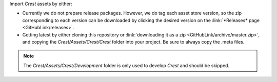 Import *Crest* assets by either:

* Currently we do not prepare release packages.
  However, we do tag each asset store version, so the zip corresponding to each version can be downloaded by clicking the desired version on the :link:`*Releases* page <GitHubLink/releases>`.
* Getting latest by either cloning this repository or :link:`downloading it as a zip <GitHubLink/archive/master.zip>`, and copying the *Crest/Assets/Crest/Crest* folder into your project. Be sure to always copy the .meta files.

.. note::

    The *Crest/Assets/Crest/Development* folder is only used to develop *Crest* and should be skipped.